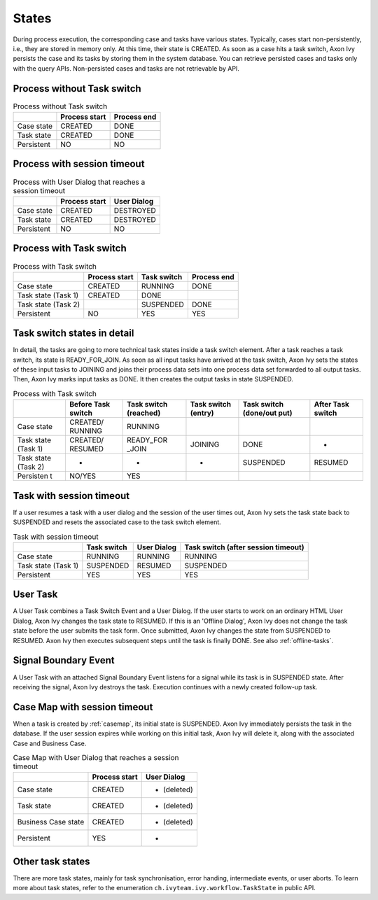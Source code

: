 
.. _workflow-states:

States
---------------

During process execution, the corresponding case and tasks have various states.
Typically, cases start non-persistently, i.e., they are stored in memory only. At
this time, their state is CREATED. As soon as a case hits a task switch,
Axon Ivy persists the case and its tasks by storing them in the system database.
You can retrieve persisted cases and tasks only with the query APIs.
Non-persisted cases and tasks are not retrievable by API.



Process without Task switch
~~~~~~~~~~~~~~~~~~~~~~~~~~~

|image1|

.. table:: Process without Task switch

   +-----------------------+-----------------------+-----------------------+
   |                       | Process start         | Process end           |
   +=======================+=======================+=======================+
   | Case state            | CREATED               | DONE                  |
   +-----------------------+-----------------------+-----------------------+
   | Task state            | CREATED               | DONE                  |
   +-----------------------+-----------------------+-----------------------+
   | Persistent            | NO                    | NO                    |
   +-----------------------+-----------------------+-----------------------+



Process with session timeout
~~~~~~~~~~~~~~~~~~~~~~~~~~~~

|image19|

.. table:: Process with User Dialog that reaches a session timeout

   +-----------------------+-----------------------+-----------------------+
   |                       | Process start         | User Dialog           |
   +=======================+=======================+=======================+
   | Case state            | CREATED               | DESTROYED             |
   +-----------------------+-----------------------+-----------------------+
   | Task state            | CREATED               | DESTROYED             |
   +-----------------------+-----------------------+-----------------------+
   | Persistent            | NO                    | NO                    |
   +-----------------------+-----------------------+-----------------------+



Process with Task switch
~~~~~~~~~~~~~~~~~~~~~~~~

|image2|

.. table:: Process with Task switch

   +-----------------+-----------------+-----------------+-----------------+
   |                 | Process start   | Task switch     | Process end     |
   +=================+=================+=================+=================+
   | Case state      | CREATED         | RUNNING         | DONE            |
   +-----------------+-----------------+-----------------+-----------------+
   | Task state      | CREATED         | DONE            |                 |
   | (Task 1)        |                 |                 |                 |
   +-----------------+-----------------+-----------------+-----------------+
   | Task state      |                 | SUSPENDED       | DONE            |
   | (Task 2)        |                 |                 |                 |
   +-----------------+-----------------+-----------------+-----------------+
   | Persistent      | NO              | YES             | YES             |
   +-----------------+-----------------+-----------------+-----------------+



Task switch states in detail
~~~~~~~~~~~~~~~~~~~~~~~~~~~~

|image20|

In detail, the tasks are going to more technical task states inside a task
switch element. After a task reaches a task switch, its state is
READY_FOR_JOIN. As soon as all input tasks have arrived at the task switch,
Axon Ivy sets the states of these input tasks to JOINING and joins their process data
sets into one process data set forwarded to all output tasks. Then, Axon Ivy
marks input tasks as DONE. It then creates the output tasks in state
SUSPENDED.

.. table:: Process with Task switch

   +-----------+-----------+-----------+-----------+-----------+-----------+
   |           | Before    | Task      | Task      | Task      | After     |
   |           | Task      | switch    | switch    | switch    | Task      |
   |           | switch    | (reached) | (entry)   | (done/out | switch    |
   |           |           |           |           | put)      |           |
   +===========+===========+===========+===========+===========+===========+
   | Case      | CREATED/  | RUNNING   |           |           |           |
   | state     | RUNNING   |           |           |           |           |
   +-----------+-----------+-----------+-----------+-----------+-----------+
   | Task      | CREATED/  | READY_FOR | JOINING   | DONE      | -         |
   | state     | RESUMED   | _JOIN     |           |           |           |
   | (Task 1)  |           |           |           |           |           |
   +-----------+-----------+-----------+-----------+-----------+-----------+
   | Task      | -         | -         | -         | SUSPENDED | RESUMED   |
   | state     |           |           |           |           |           |
   | (Task 2)  |           |           |           |           |           |
   +-----------+-----------+-----------+-----------+-----------+-----------+
   | Persisten | NO/YES    | YES       |           |           |           |
   | t         |           |           |           |           |           |
   +-----------+-----------+-----------+-----------+-----------+-----------+

Task with session timeout
~~~~~~~~~~~~~~~~~~~~~~~~~

|image3|

If a user resumes a task with a user dialog and the session of the user times
out, Axon Ivy sets the task state back to SUSPENDED and resets the associated case
to the task switch element.

.. table:: Task with session timeout

   +-----------------+-----------------+-----------------+-----------------+
   |                 | Task switch     | User Dialog     | Task switch     |
   |                 |                 |                 | (after session  |
   |                 |                 |                 | timeout)        |
   +=================+=================+=================+=================+
   | Case state      | RUNNING         | RUNNING         | RUNNING         |
   +-----------------+-----------------+-----------------+-----------------+
   | Task state      | SUSPENDED       | RESUMED         | SUSPENDED       |
   | (Task 1)        |                 |                 |                 |
   +-----------------+-----------------+-----------------+-----------------+
   | Persistent      | YES             | YES             | YES             |
   +-----------------+-----------------+-----------------+-----------------+

User Task
~~~~~~~~~

|image4|

A User Task combines a Task Switch Event and a User Dialog. If the user starts
to work on an ordinary HTML User Dialog, Axon Ivy changes the task state to
RESUMED. If this is an 'Offline Dialog', Axon Ivy does not change the task state
before the user submits the task form. Once submitted, Axon Ivy changes the state
from SUSPENDED to RESUMED. Axon Ivy then executes subsequent steps until the task
is finally DONE. See also :ref:`offline-tasks`.


.. _signal-boundary-event:

Signal Boundary Event
~~~~~~~~~~~~~~~~~~~~~

|image5|

A User Task with an attached Signal Boundary Event listens for a signal while
its task is in SUSPENDED state. After receiving the signal, Axon Ivy destroys the
task. Execution continues with a newly created follow-up task.



Case Map with session timeout
~~~~~~~~~~~~~~~~~~~~~~~~~~~~~

|image22|

When a task is created by :ref:`casemap`, its initial state is SUSPENDED. Axon Ivy
immediately persists the task in the database. If the user session expires while
working on this initial task, Axon Ivy will delete it, along with the associated
Case and Business Case.

.. table:: Case Map with User Dialog that reaches a session timeout

   +-----------------------+-----------------------+-----------------------+
   |                       | Process start         | User Dialog           |
   +=======================+=======================+=======================+
   | Case state            | CREATED               | - (deleted)           |
   +-----------------------+-----------------------+-----------------------+
   | Task state            | CREATED               | - (deleted)           |
   +-----------------------+-----------------------+-----------------------+
   | Business Case state   | CREATED               | - (deleted)           |
   +-----------------------+-----------------------+-----------------------+
   | Persistent            | YES                   | -                     |
   +-----------------------+-----------------------+-----------------------+

Other task states
~~~~~~~~~~~~~~~~~

There are more task states, mainly for task synchronisation, error handing,
intermediate events, or user aborts. To learn more about task states, refer to
the enumeration ``ch.ivyteam.ivy.workflow.TaskState`` in public API.

.. |image1| image:: /_images/workflow/workflow-states-simple-start-end.png
.. |image2| image:: /_images/workflow/workflow-states-simple-start-task-switch-end.png
.. |image3| image:: /_images/workflow/workflow-states-task-with-session-timeout.png
.. |image4| image:: /_images/workflow/workflow-states-user-task.png
.. |image5| image:: /_images/workflow/workflow-states-signal-boundary-event.png
.. |image19| image:: /_images/workflow/workflow-states-session-timeout.png
.. |image20| image:: /_images/workflow/workflow-states-task-switch-states.png
.. |image22| image:: /_images/workflow/workflow-casemap-session-timeout.png
